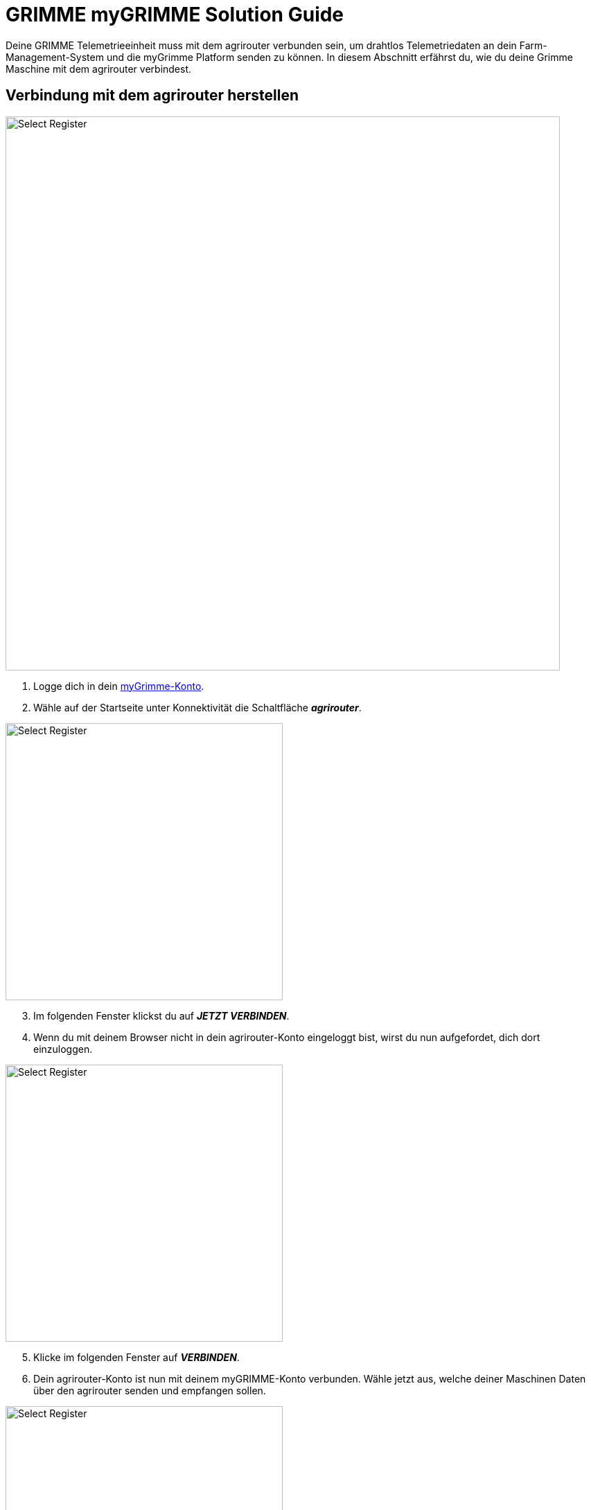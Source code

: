 = GRIMME myGRIMME Solution Guide

Deine GRIMME Telemetrieeinheit muss mit dem agrirouter verbunden sein, um drahtlos Telemetriedaten an dein Farm-Management-System und die myGrimme Platform senden zu können. In diesem Abschnitt erfährst du, wie du deine Grimme Maschine mit dem agrirouter verbindest.

[#connect-agrirouter]
== Verbindung mit dem agrirouter herstellen

image::interactive_agrirouter/mygrimme/mygrimme-connect-agrirouter-1-de.png[Select Register, 800]

1. Logge dich in dein link:https://my.grimme.com/de[myGrimme-Konto, window="_blank"].
2. Wähle auf der Startseite unter Konnektivität die Schaltfläche *_agrirouter_*.

[.float-group]
--
[.right]
image::interactive_agrirouter/mygrimme/mygrimme-connect-agrirouter-2-de.png[Select Register, 400]

[start=3]
. Im folgenden Fenster klickst du auf *_JETZT VERBINDEN_*.
. Wenn du mit deinem Browser nicht in dein agrirouter-Konto eingeloggt bist, wirst du nun aufgefordet, dich dort einzuloggen.
--

[.float-group]
--
[.left]
image::interactive_agrirouter/mygrimme/mygrimme-connect-agrirouter-3-de.png[Select Register, 400]

[start=5]
. Klicke im folgenden Fenster auf *_VERBINDEN_*.
. Dein agrirouter-Konto ist nun mit deinem myGRIMME-Konto verbunden. Wähle jetzt aus, welche deiner Maschinen Daten über den agrirouter senden und empfangen sollen.
--


[.float-group]
--
[.right]
image::interactive_agrirouter/mygrimme/mygrimme-connect-agrirouter-4-de.png[Select Register, 400]

[start=7]
. Setze einen Haken bei den Maschinen, die du mit dem agrirouter verbinden möchtest oder bei *_Alle auswählen_*.
. Klicke auf *_SPEICHERN_*.
--

### Überprüfung der Online-Verbindung

Um festzustellen, ob deine GRIMME-Maschine mit dem agrirouter verbunden ist und Daten über den agrirouter sendet, musst du zwei Punkte überprüfen.

image::interactive_agrirouter/mygrimme/mygrimme-check-connection-1-de.png[Select Register, 800]

. Auf der Startseite deines myGRIMME-Kontos bekommst du einen Überblick über deinen Fuhrpark. Wird angezeigt, dass die Maschine online ist, ist sie bereit Daten zu senden und zu empfangen.
. Wähle nun die Schaltfläche *_agrirouter_*.

image::interactive_agrirouter/mygrimme/mygrimme-check-connection-2-de.png[Select Register, 800]

[start=3]

. Im dieser Ansicht sind alle Maschinen, die mit dem agrirouter verbunden sind, über einen Haken gekennzeichnet.
. Ist deine Maschine *_online und mit dem agrirouter verbunden_*, besteht eine aktive Verbindung. In diesem Beispiel ist das für den VARITRON 470 der Fall.

## Import von Applikationskarten

Wenn du über dein Farm-Management-System Applikationskarten an deine GRIMME-Maschine gesendet hast, kannst du diese über dein Terminal in der Maschine abrufen. Wie das funktioniert, erfährst du xref:solution-guides/cci-terminals.adoc#importmaps[hier].

## Export von Ist-Applikationskarten (As Applied Maps)

Sobald eine Maschine eingeschaltet ist und über die myGRIMME Plattform mit dem agrirouter verbunden ist, werden alle Daten Live über den agrirouter an andere Endpunkte wie bspw. Farm-Management-Systeme gesendet. Zu den gesendeten Daten gehören Ist-Applikationskarten, sowie weitere Telemetriedaten wie Kraftstoffverbrauch, Rodetiefe oder Fahrtgeschwindigkeit. Wie du einstellst, an welche Endpunkte der agrirouter deine Live-Daten weiterleiten soll, erfährst du xref:introduction.adoc#route[hier].


